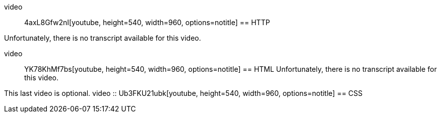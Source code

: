 :author: Wouter Vrielink

video :: 4axL8Gfw2nI[youtube, height=540, width=960, options=notitle]
== HTTP

Unfortunately, there is no transcript available for this video.

video :: YK78KhMf7bs[youtube, height=540, width=960, options=notitle]
== HTML
Unfortunately, there is no transcript available for this video.



This last video is optional.
video :: Ub3FKU21ubk[youtube, height=540, width=960, options=notitle]
== CSS
